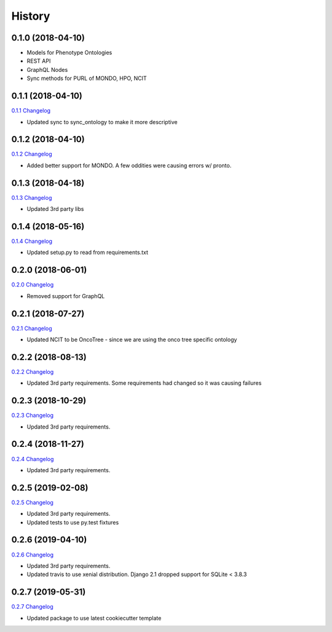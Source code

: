 .. :changelog:

History
-------

0.1.0 (2018-04-10)
++++++++++++++++++

* Models for Phenotype Ontologies
* REST API
* GraphQL Nodes
* Sync methods for PURL of MONDO, HPO, NCIT

0.1.1 (2018-04-10)
++++++++++++++++++

`0.1.1 Changelog <https://github.com/chopdgd/django-phenotype-ontologies/compare/v0.1.0...v0.1.1>`_

* Updated sync to sync_ontology to make it more descriptive

0.1.2 (2018-04-10)
++++++++++++++++++

`0.1.2 Changelog <https://github.com/chopdgd/django-phenotype-ontologies/compare/v0.1.1...v0.1.2>`_

* Added better support for MONDO. A few oddities were causing errors w/ pronto.

0.1.3 (2018-04-18)
++++++++++++++++++

`0.1.3 Changelog <https://github.com/chopdgd/django-phenotype-ontologies/compare/v0.1.2...v0.1.3>`_

* Updated 3rd party libs

0.1.4 (2018-05-16)
++++++++++++++++++

`0.1.4 Changelog <https://github.com/chopdgd/django-phenotype-ontologies/compare/v0.1.3...v0.1.4>`_

* Updated setup.py to read from requirements.txt


0.2.0 (2018-06-01)
++++++++++++++++++

`0.2.0 Changelog <https://github.com/chopdgd/django-phenotype-ontologies/compare/v0.1.4...v0.2.0>`_

* Removed support for GraphQL

0.2.1 (2018-07-27)
++++++++++++++++++

`0.2.1 Changelog <https://github.com/chopdgd/django-phenotype-ontologies/compare/v0.2.0...v0.2.1>`_

* Updated NCIT to be OncoTree - since we are using the onco tree specific ontology

0.2.2 (2018-08-13)
++++++++++++++++++

`0.2.2 Changelog <https://github.com/chopdgd/django-phenotype-ontologies/compare/v0.2.1...v0.2.2>`_

* Updated 3rd party requirements. Some requirements had changed so it was causing failures

0.2.3 (2018-10-29)
++++++++++++++++++

`0.2.3 Changelog <https://github.com/chopdgd/django-phenotype-ontologies/compare/v0.2.2...v0.2.3>`_

* Updated 3rd party requirements.

0.2.4 (2018-11-27)
++++++++++++++++++

`0.2.4 Changelog <https://github.com/chopdgd/django-phenotype-ontologies/compare/v0.2.3...v0.2.4>`_

* Updated 3rd party requirements.

0.2.5 (2019-02-08)
++++++++++++++++++

`0.2.5 Changelog <https://github.com/chopdgd/django-phenotype-ontologies/compare/v0.2.4...v0.2.5>`_

* Updated 3rd party requirements.
* Updated tests to use py.test fixtures

0.2.6 (2019-04-10)
++++++++++++++++++

`0.2.6 Changelog <https://github.com/chopdgd/django-phenotype-ontologies/compare/v0.2.5...v0.2.6>`_

* Updated 3rd party requirements.
* Updated travis to use xenial distribution. Django 2.1 dropped support for SQLite < 3.8.3

0.2.7 (2019-05-31)
++++++++++++++++++

`0.2.7 Changelog <https://github.com/chopdgd/django-phenotype-ontologies/compare/v0.2.6...v0.2.7>`_

* Updated package to use latest cookiecutter template
